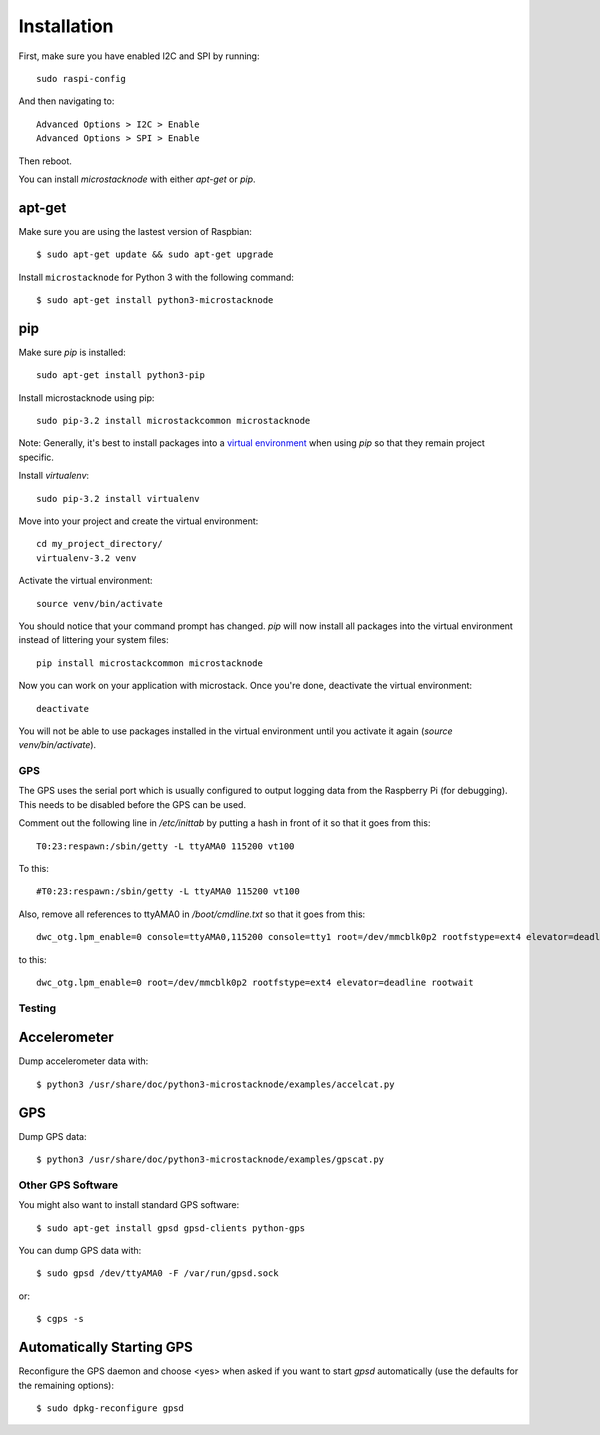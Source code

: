 ############
Installation
############
First, make sure you have enabled I2C and SPI by running::

    sudo raspi-config

And then navigating to::

    Advanced Options > I2C > Enable
    Advanced Options > SPI > Enable

Then reboot.

You can install `microstacknode` with either `apt-get` or `pip`.

apt-get
-------
Make sure you are using the lastest version of Raspbian::

    $ sudo apt-get update && sudo apt-get upgrade

Install ``microstacknode`` for Python 3 with the following command::

    $ sudo apt-get install python3-microstacknode

pip
---
Make sure `pip` is installed::

    sudo apt-get install python3-pip

Install microstacknode using pip::

    sudo pip-3.2 install microstackcommon microstacknode


Note: Generally, it's best to install packages into a
`virtual environment <http://docs.python-guide.org/en/latest/dev/virtualenvs/>`_
when using `pip` so that they remain project specific.

Install `virtualenv`::

    sudo pip-3.2 install virtualenv

Move into your project and create the virtual environment::

    cd my_project_directory/
    virtualenv-3.2 venv

Activate the virtual environment::

    source venv/bin/activate

You should notice that your command prompt has changed. `pip` will now
install all packages into the virtual environment instead of littering
your system files::

    pip install microstackcommon microstacknode

Now you can work on your application with microstack. Once you're done,
deactivate the virtual environment::

    deactivate

You will not be able to use packages installed in the virtual environment
until you activate it again (`source venv/bin/activate`).


GPS
===
The GPS uses the serial port which is usually configured to output logging
data from the Raspberry Pi (for debugging). This needs to be disabled
before the GPS can be used.

Comment out the following line in `/etc/inittab` by putting a hash in
front of it so that it goes from this::

    T0:23:respawn:/sbin/getty -L ttyAMA0 115200 vt100

To this::

    #T0:23:respawn:/sbin/getty -L ttyAMA0 115200 vt100

Also, remove all references to ttyAMA0 in `/boot/cmdline.txt` so that it
goes from this::

    dwc_otg.lpm_enable=0 console=ttyAMA0,115200 console=tty1 root=/dev/mmcblk0p2 rootfstype=ext4 elevator=deadline rootwait

to this::

    dwc_otg.lpm_enable=0 root=/dev/mmcblk0p2 rootfstype=ext4 elevator=deadline rootwait


Testing
=======
Accelerometer
-------------
Dump accelerometer data with::

    $ python3 /usr/share/doc/python3-microstacknode/examples/accelcat.py

GPS
---
Dump GPS data::

    $ python3 /usr/share/doc/python3-microstacknode/examples/gpscat.py


Other GPS Software
==================
You might also want to install standard GPS software::

    $ sudo apt-get install gpsd gpsd-clients python-gps

You can dump GPS data with::

    $ sudo gpsd /dev/ttyAMA0 -F /var/run/gpsd.sock

or::

    $ cgps -s

Automatically Starting GPS
--------------------------
Reconfigure the GPS daemon and choose <yes> when asked if you want to
start `gpsd` automatically (use the defaults for the remaining options)::

    $ sudo dpkg-reconfigure gpsd
